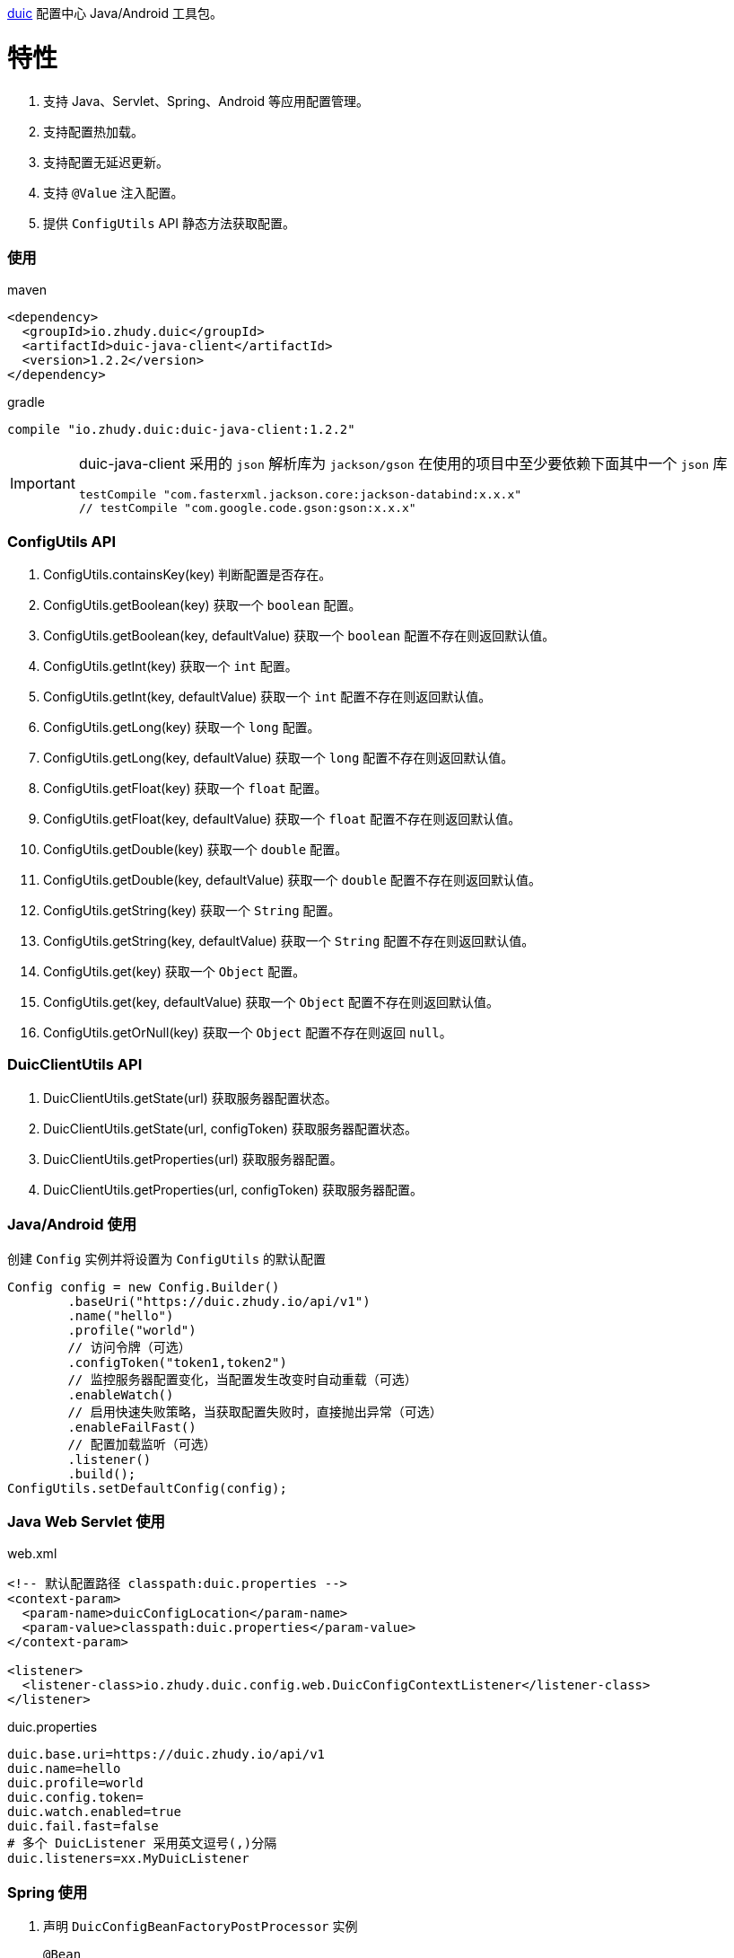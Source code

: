 https://github.com/zhudyos/duic[duic] 配置中心 Java/Android 工具包。

= 特性
. 支持 Java、Servlet、Spring、Android 等应用配置管理。
. 支持配置热加载。
. 支持配置无延迟更新。
. 支持 `@Value` 注入配置。
. 提供 `ConfigUtils` API 静态方法获取配置。

=== 使用
maven::
[xml]
----
<dependency>
  <groupId>io.zhudy.duic</groupId>
  <artifactId>duic-java-client</artifactId>
  <version>1.2.2</version>
</dependency>
----

gradle::
[groovy]
----
compile "io.zhudy.duic:duic-java-client:1.2.2"
----

[IMPORTANT]
====
duic-java-client 采用的 `json` 解析库为 `jackson/gson` 在使用的项目中至少要依赖下面其中一个 `json` 库

```
testCompile "com.fasterxml.jackson.core:jackson-databind:x.x.x"
// testCompile "com.google.code.gson:gson:x.x.x"
```
====

=== ConfigUtils API
. ConfigUtils.containsKey(key) 判断配置是否存在。
. ConfigUtils.getBoolean(key) 获取一个 `boolean` 配置。
. ConfigUtils.getBoolean(key, defaultValue) 获取一个 `boolean` 配置不存在则返回默认值。
. ConfigUtils.getInt(key) 获取一个 `int` 配置。
. ConfigUtils.getInt(key, defaultValue) 获取一个 `int` 配置不存在则返回默认值。
. ConfigUtils.getLong(key) 获取一个 `long` 配置。
. ConfigUtils.getLong(key, defaultValue) 获取一个 `long` 配置不存在则返回默认值。
. ConfigUtils.getFloat(key) 获取一个 `float` 配置。
. ConfigUtils.getFloat(key, defaultValue) 获取一个 `float` 配置不存在则返回默认值。
. ConfigUtils.getDouble(key) 获取一个 `double` 配置。
. ConfigUtils.getDouble(key, defaultValue) 获取一个 `double` 配置不存在则返回默认值。
. ConfigUtils.getString(key) 获取一个 `String` 配置。
. ConfigUtils.getString(key, defaultValue) 获取一个 `String` 配置不存在则返回默认值。
. ConfigUtils.get(key) 获取一个 `Object` 配置。
. ConfigUtils.get(key, defaultValue) 获取一个 `Object` 配置不存在则返回默认值。
. ConfigUtils.getOrNull(key) 获取一个 `Object` 配置不存在则返回 `null`。

=== DuicClientUtils API
. DuicClientUtils.getState(url) 获取服务器配置状态。
. DuicClientUtils.getState(url, configToken) 获取服务器配置状态。
. DuicClientUtils.getProperties(url) 获取服务器配置。
. DuicClientUtils.getProperties(url, configToken) 获取服务器配置。

=== Java/Android 使用
创建 `Config` 实例并将设置为 `ConfigUtils` 的默认配置
```
Config config = new Config.Builder()
        .baseUri("https://duic.zhudy.io/api/v1")
        .name("hello")
        .profile("world")
        // 访问令牌（可选）
        .configToken("token1,token2")   
        // 监控服务器配置变化，当配置发生改变时自动重载（可选）
        .enableWatch()        
        // 启用快速失败策略，当获取配置失败时，直接抛出异常（可选）
        .enableFailFast()  
        // 配置加载监听（可选）
        .listener()           
        .build();
ConfigUtils.setDefaultConfig(config);
```

=== Java Web Servlet 使用
web.xml::
```
<!-- 默认配置路径 classpath:duic.properties -->
<context-param>
  <param-name>duicConfigLocation</param-name>
  <param-value>classpath:duic.properties</param-value>
</context-param>

<listener>
  <listener-class>io.zhudy.duic.config.web.DuicConfigContextListener</listener-class>
</listener>
```

duic.properties::
```
duic.base.uri=https://duic.zhudy.io/api/v1
duic.name=hello
duic.profile=world
duic.config.token=
duic.watch.enabled=true
duic.fail.fast=false
# 多个 DuicListener 采用英文逗号(,)分隔
duic.listeners=xx.MyDuicListener
```

=== Spring 使用
. 声明 `DuicConfigBeanFactoryPostProcessor` 实例
+
```
@Bean
public static DuicConfigBeanFactoryPostProcessor duicConfigBeanFactoryPostProcessor() {
  DuicConfigBeanFactoryPostProcessor processor = new DuicConfigBeanFactoryPostProcessor();
  processor.setBaseUri("https://duic.zhudy.io/api/v1");
  processor.setName("hello");
  processor.setProfile("world");
  return processor;
}
```
或者在 `xml` 中声明
+
```
<bean id="duicConfigBeanFactoryPostProcessor" class="io.zhudy.duic.config.spring.DuicConfigBeanFactoryPostProcessor">
  <property name="baseUri" value="https://duic.zhudy.io/api/v1"/>
  <property name="name" value="hello"/>
  <property name="profile" value="world"/>
</bean>
```

. 使用 `@Value` 注入配置属性
```
@Component
public class Example {

  @Value("${k1.string}")
  private String k1;
}
```
[TIP]
====
`@Value` 注入的属性可热更新，当配置变化时会重新在实例中注入新的配置属性。
====

